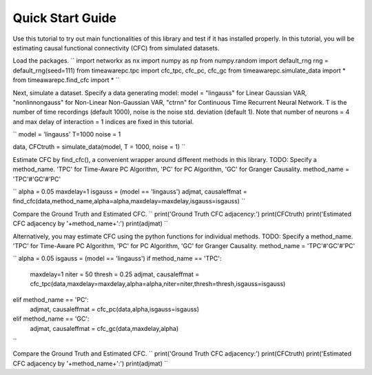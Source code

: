 =================
Quick Start Guide
=================

Use this tutorial to try out main functionalities of this library and test if it has installed properly. 
In this tutorial, you will be estimating causal functional connectivity (CFC) from simulated datasets.

Load the packages.
``
import networkx as nx
import numpy as np
from numpy.random import default_rng
rng = default_rng(seed=111)
from timeawarepc.tpc import cfc_tpc, cfc_pc, cfc_gc
from timeawarepc.simulate_data import *
from timeawarepc.find_cfc import *
``

Next, simulate a dataset. 
Specify a data generating model: model = "lingauss" for Linear Gaussian VAR, "nonlinnongauss" for Non-Linear Non-Gaussian VAR, "ctrnn" for Continuous Time Recurrent Neural Network.
T is the number of time recordings (default 1000), noise is the noise std. deviation (default 1). 
Note that number of neurons = 4 and max delay of interaction = 1 indices are fixed in this tutorial.

``
model = 'lingauss'
T=1000
noise = 1

data, CFCtruth = simulate_data(model, T = 1000, noise = 1)
``

Estimate CFC by find_cfc(), a convenient wrapper around different methods in this library.
TODO: Specify a method_name. 'TPC' for Time-Aware PC Algorithm, 'PC' for PC Algorithm, 'GC' for Granger Causality.
method_name = 'TPC'#'GC'#'PC'

``
alpha = 0.05
maxdelay=1
isgauss = (model == 'lingauss')
adjmat, causaleffmat = find_cfc(data,method_name,alpha=alpha,maxdelay=maxdelay,isgauss=isgauss)
``

Compare the Ground Truth and Estimated CFC.
``
print('Ground Truth CFC adjacency:')
print(CFCtruth)
print('Estimated CFC adjacency by '+method_name+':')
print(adjmat)
``

Alternatively, you may estimate CFC using the python functions for individual methods.
TODO: Specify a method_name. 'TPC' for Time-Aware PC Algorithm, 'PC' for PC Algorithm, 'GC' for Granger Causality.
method_name = 'TPC'#'GC'#'PC'

``
alpha = 0.05
isgauss = (model == 'lingauss')
if method_name == 'TPC':
    maxdelay=1
    niter = 50
    thresh = 0.25
    adjmat, causaleffmat = cfc_tpc(data,maxdelay=maxdelay,alpha=alpha,niter=niter,thresh=thresh,isgauss=isgauss)
elif method_name == 'PC':
    adjmat, causaleffmat = cfc_pc(data,alpha,isgauss=isgauss)
elif method_name == 'GC':
    adjmat, causaleffmat = cfc_gc(data,maxdelay,alpha)
``

Compare the Ground Truth and Estimated CFC.
``
print('Ground Truth CFC adjacency:')
print(CFCtruth)
print('Estimated CFC adjacency by '+method_name+':')
print(adjmat)
``
